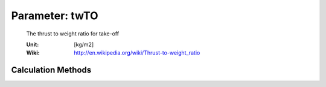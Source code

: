 .. _aircraft.twTO:

Parameter: twTO
^^^^^^^^^^^^^^^^^^^^^^^^^^^^^^^^^^^^^^^^^^^^^^^^^^^^^^^^

    The thrust to weight ratio for take-off
    
    :Unit: [kg/m2]
    :Wiki: http://en.wikipedia.org/wiki/Thrust-to-weight_ratio
    

Calculation Methods
"""""""""""""""""""""""""""""""""""""""""""""""""""""""
.. automethod:: VAMPzero.Component.Main.Sizing.twTO.twTO.calc


   :Dependencies: 
   * :ref:`aircraft.sTOFL`
   * :ref:`aircraft.cLTO`
   * :ref:`aircraft.wsTO`


   :Sensitivities: 
.. image:: calc.jpg 
   :width: 80% 


.. automethod:: VAMPzero.Component.Main.Sizing.twTO.twTO.calcThrustTO


   :Dependencies: 
   * :ref:`engine.nEngine`
   * :ref:`aircraft.mTOM`
   * :ref:`engine.thrustTO`


   :Sensitivities: 
.. image:: calcThrustTO.jpg 
   :width: 80% 


.. automethod:: VAMPzero.Component.Main.Sizing.twTO.twTO.calcsTOFL


   :Dependencies: 
   * :ref:`aircraft.sTOFL`
   * :ref:`aircraft.cLTO`
   * :ref:`aircraft.wsTO`


   :Sensitivities: 
.. image:: calcsTOFL.jpg 
   :width: 80% 


